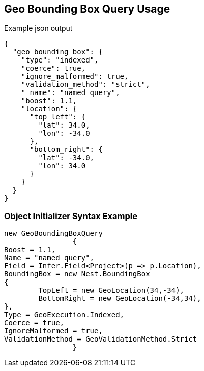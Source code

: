 :ref_current: https://www.elastic.co/guide/en/elasticsearch/reference/current

:github: https://github.com/elastic/elasticsearch-net

:imagesdir: ../../../images

[[geo-bounding-box-query-usage]]
== Geo Bounding Box Query Usage

[source,javascript,method="queryjson"]
.Example json output
----
{
  "geo_bounding_box": {
    "type": "indexed",
    "coerce": true,
    "ignore_malformed": true,
    "validation_method": "strict",
    "_name": "named_query",
    "boost": 1.1,
    "location": {
      "top_left": {
        "lat": 34.0,
        "lon": -34.0
      },
      "bottom_right": {
        "lat": -34.0,
        "lon": 34.0
      }
    }
  }
}
----

=== Object Initializer Syntax Example

[source,csharp,method="queryinitializer"]
----
new GeoBoundingBoxQuery
		{
Boost = 1.1,
Name = "named_query",
Field = Infer.Field<Project>(p => p.Location),
BoundingBox = new Nest.BoundingBox
{
	TopLeft = new GeoLocation(34,-34),
	BottomRight = new GeoLocation(-34,34),
},
Type = GeoExecution.Indexed,
Coerce = true,
IgnoreMalformed = true,
ValidationMethod = GeoValidationMethod.Strict
		}
----

